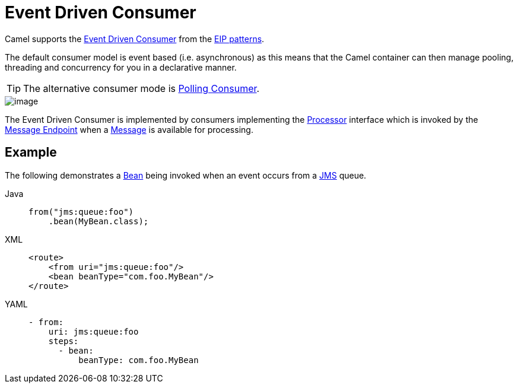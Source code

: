= Event Driven Consumer
:tabs-sync-option:

Camel supports the
http://www.enterpriseintegrationpatterns.com/EventDrivenConsumer.html[Event Driven Consumer]
from the
xref:enterprise-integration-patterns.adoc[EIP patterns].

The default consumer model is event based (i.e. asynchronous)
as this means that the Camel container can then manage pooling,
threading and concurrency for you in a declarative manner.

TIP: The alternative consumer mode is xref:polling-consumer.adoc[Polling Consumer].

image::eip/EventDrivenConsumerSolution.gif[image]

The Event Driven Consumer is implemented by consumers implementing the
http://javadoc.io/doc/org.apache.camel/camel-api/latest/org/apache/camel/Processor.html[Processor]
interface which is invoked by the xref:message-endpoint.adoc[Message Endpoint]
when a xref:message.adoc[Message] is available for processing.

== Example

The following demonstrates a xref:bean-eip.adoc[Bean] being invoked when
an event occurs from a xref:ROOT:jms-component.adoc[JMS] queue.

[tabs]
====
Java::
+
[source,java]
----
from("jms:queue:foo")
    .bean(MyBean.class);
----

XML::
+
[source,xml]
----
<route>
    <from uri="jms:queue:foo"/>
    <bean beanType="com.foo.MyBean"/>
</route>
----

YAML::
+
[source,yaml]
----
- from:
    uri: jms:queue:foo
    steps:
      - bean:
          beanType: com.foo.MyBean
----
====
